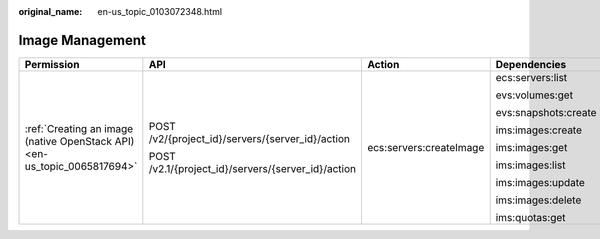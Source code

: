 :original_name: en-us_topic_0103072348.html

.. _en-us_topic_0103072348:

Image Management
================

+--------------------------------------------------------------------------+----------------------------------------------------+-------------------------+----------------------+
| Permission                                                               | API                                                | Action                  | Dependencies         |
+==========================================================================+====================================================+=========================+======================+
| :ref:`Creating an image (native OpenStack API) <en-us_topic_0065817694>` | POST /v2/{project_id}/servers/{server_id}/action   | ecs:servers:createImage | ecs:servers:list     |
|                                                                          |                                                    |                         |                      |
|                                                                          | POST /v2.1/{project_id}/servers/{server_id}/action |                         | evs:volumes:get      |
|                                                                          |                                                    |                         |                      |
|                                                                          |                                                    |                         | evs:snapshots:create |
|                                                                          |                                                    |                         |                      |
|                                                                          |                                                    |                         | ims:images:create    |
|                                                                          |                                                    |                         |                      |
|                                                                          |                                                    |                         | ims:images:get       |
|                                                                          |                                                    |                         |                      |
|                                                                          |                                                    |                         | ims:images:list      |
|                                                                          |                                                    |                         |                      |
|                                                                          |                                                    |                         | ims:images:update    |
|                                                                          |                                                    |                         |                      |
|                                                                          |                                                    |                         | ims:images:delete    |
|                                                                          |                                                    |                         |                      |
|                                                                          |                                                    |                         | ims:quotas:get       |
+--------------------------------------------------------------------------+----------------------------------------------------+-------------------------+----------------------+
